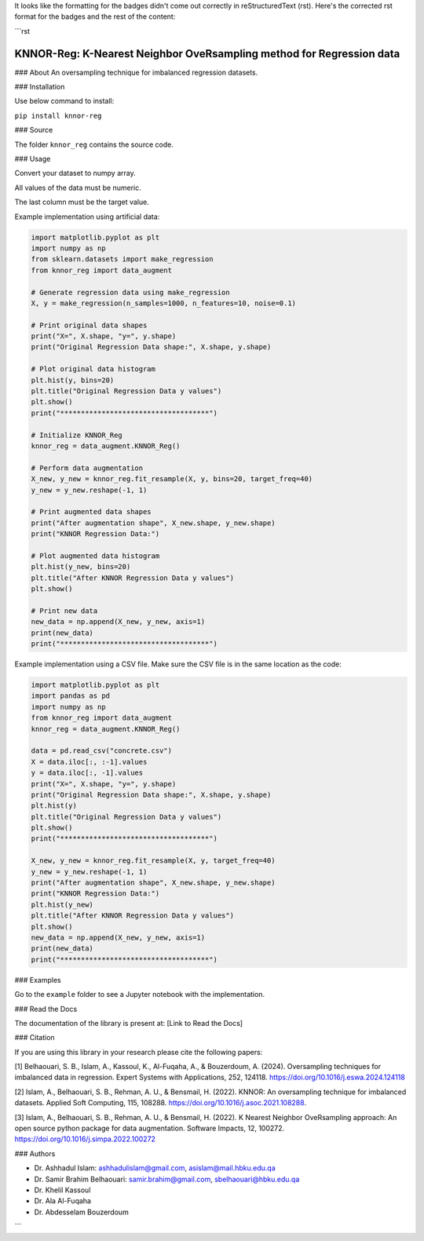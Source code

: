 It looks like the formatting for the badges didn't come out correctly in reStructuredText (rst). Here's the corrected rst format for the badges and the rest of the content:

```rst

.. image:: https://img.shields.io/badge/python-3.6-blue.svg
   :target: https://www.python.org/downloads/release/python-360/
.. image:: https://img.shields.io/badge/License-MIT-yellow.svg
   :target: https://opensource.org/licenses/MIT
.. image:: http://hits.dwyl.io/ashhadulislam/sentiment-analyser-lib.svg
   :target: http://hits.dwyl.io/ashhadulislam/sentiment-analyser-lib
.. image:: https://img.shields.io/pypi/dm/sentimentanalyser.svg
   :target: https://img.shields.io/pypi/dm/sentimentanalyser.svg
.. image:: https://www.codefactor.io/repository/github/ashhadulislam/sentiment-analyser-lib/badge/master
   :target: https://www.codefactor.io/repository/github/ashhadulislam/sentiment-analyser-lib/overview/master

KNNOR-Reg: K-Nearest Neighbor OveRsampling method for Regression data
=======================================================================

### About
An oversampling technique for imbalanced regression datasets.

### Installation

Use below command to install:

``pip install knnor-reg``

### Source

The folder ``knnor_reg`` contains the source code.

### Usage

Convert your dataset to numpy array.

All values of the data must be numeric.

The last column must be the target value.

Example implementation using artificial data:

.. code-block:: python

    import matplotlib.pyplot as plt
    import numpy as np
    from sklearn.datasets import make_regression
    from knnor_reg import data_augment

    # Generate regression data using make_regression
    X, y = make_regression(n_samples=1000, n_features=10, noise=0.1)

    # Print original data shapes
    print("X=", X.shape, "y=", y.shape)
    print("Original Regression Data shape:", X.shape, y.shape)

    # Plot original data histogram
    plt.hist(y, bins=20)
    plt.title("Original Regression Data y values")
    plt.show()
    print("************************************")

    # Initialize KNNOR_Reg
    knnor_reg = data_augment.KNNOR_Reg()

    # Perform data augmentation
    X_new, y_new = knnor_reg.fit_resample(X, y, bins=20, target_freq=40)
    y_new = y_new.reshape(-1, 1)

    # Print augmented data shapes
    print("After augmentation shape", X_new.shape, y_new.shape)
    print("KNNOR Regression Data:")

    # Plot augmented data histogram
    plt.hist(y_new, bins=20)
    plt.title("After KNNOR Regression Data y values")
    plt.show()

    # Print new data
    new_data = np.append(X_new, y_new, axis=1)
    print(new_data)
    print("************************************")

Example implementation using a CSV file. Make sure the CSV file is in the same location as the code:

.. code-block:: python

    import matplotlib.pyplot as plt
    import pandas as pd
    import numpy as np
    from knnor_reg import data_augment
    knnor_reg = data_augment.KNNOR_Reg()

    data = pd.read_csv("concrete.csv")
    X = data.iloc[:, :-1].values
    y = data.iloc[:, -1].values
    print("X=", X.shape, "y=", y.shape)
    print("Original Regression Data shape:", X.shape, y.shape)
    plt.hist(y)
    plt.title("Original Regression Data y values")
    plt.show()
    print("************************************")

    X_new, y_new = knnor_reg.fit_resample(X, y, target_freq=40)
    y_new = y_new.reshape(-1, 1)
    print("After augmentation shape", X_new.shape, y_new.shape)
    print("KNNOR Regression Data:")
    plt.hist(y_new)
    plt.title("After KNNOR Regression Data y values")
    plt.show()
    new_data = np.append(X_new, y_new, axis=1)
    print(new_data)
    print("************************************")

### Examples

Go to the ``example`` folder to see a Jupyter notebook with the implementation.

### Read the Docs

The documentation of the library is present at: [Link to Read the Docs]

### Citation

If you are using this library in your research please cite the following papers:

[1] Belhaouari, S. B., Islam, A., Kassoul, K., Al-Fuqaha, A., & Bouzerdoum, A. (2024). Oversampling techniques for imbalanced data in regression. Expert Systems with Applications, 252, 124118. https://doi.org/10.1016/j.eswa.2024.124118

[2] Islam, A., Belhaouari, S. B., Rehman, A. U., & Bensmail, H. (2022). KNNOR: An oversampling technique for imbalanced datasets. Applied Soft Computing, 115, 108288. https://doi.org/10.1016/j.asoc.2021.108288.

[3] Islam, A., Belhaouari, S. B., Rehman, A. U., & Bensmail, H. (2022). K Nearest Neighbor OveRsampling approach: An open source python package for data augmentation. Software Impacts, 12, 100272. https://doi.org/10.1016/j.simpa.2022.100272

### Authors

- Dr. Ashhadul Islam: ashhadulislam@gmail.com, asislam@mail.hbku.edu.qa
- Dr. Samir Brahim Belhaouari: samir.brahim@gmail.com, sbelhaouari@hbku.edu.qa
- Dr. Khelil Kassoul
- Dr. Ala Al-Fuqaha
- Dr. Abdesselam Bouzerdoum
```
